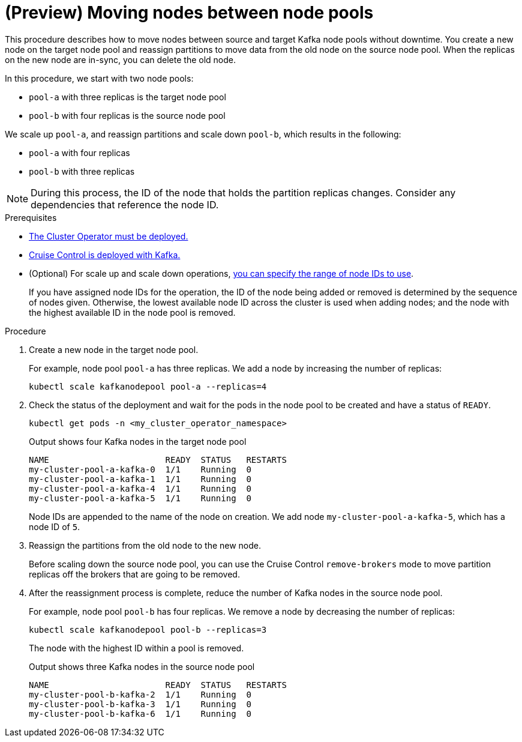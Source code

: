 // Module included in the following assemblies:
//
// assembly-config.adoc

[id='proc-moving-node-pools-{context}']
= (Preview) Moving nodes between node pools

[role="_abstract"]
This procedure describes how to move nodes between source and target Kafka node pools without downtime.
You create a new node on the target node pool and reassign partitions to move data from the old node on the source node pool.
When the replicas on the new node are in-sync, you can delete the old node.

In this procedure, we start with two node pools:

* `pool-a` with three replicas is the target node pool
* `pool-b` with four replicas is the source node pool

We scale up `pool-a`, and reassign partitions and scale down `pool-b`, which results in the following:

* `pool-a` with four replicas
* `pool-b` with three replicas

NOTE: During this process, the ID of the node that holds the partition replicas changes. Consider any dependencies that reference the node ID.

.Prerequisites

* xref:deploying-cluster-operator-str[The Cluster Operator must be deployed.]
* xref:proc-configuring-deploying-cruise-control-str[Cruise Control is deployed with Kafka.]
* (Optional) For scale up and scale down operations, xref:proc-managing-node-pools-ids-{context}[you can specify the range of node IDs to use].
+
If you have assigned node IDs for the operation, the ID of the node being added or removed is determined by the sequence of nodes given. 
Otherwise, the lowest available node ID across the cluster is used when adding nodes; and the node with the highest available ID in the node pool is removed. 

.Procedure

. Create a new node in the target node pool.
+
For example, node pool `pool-a` has three replicas. We add a node by increasing the number of replicas:
+
[source,shell]
----
kubectl scale kafkanodepool pool-a --replicas=4
----

. Check the status of the deployment and wait for the pods in the node pool to be created and have a status of `READY`.
+
[source,shell]
----
kubectl get pods -n <my_cluster_operator_namespace>
----
+
.Output shows four Kafka nodes in the target node pool
[source,shell]
----
NAME                       READY  STATUS   RESTARTS
my-cluster-pool-a-kafka-0  1/1    Running  0
my-cluster-pool-a-kafka-1  1/1    Running  0
my-cluster-pool-a-kafka-4  1/1    Running  0
my-cluster-pool-a-kafka-5  1/1    Running  0
----
+
Node IDs are appended to the name of the node on creation.
We add node `my-cluster-pool-a-kafka-5`, which has a node ID of `5`.

. Reassign the partitions from the old node to the new node.
+
Before scaling down the source node pool, you can use the Cruise Control `remove-brokers` mode to move partition replicas off the brokers that are going to be removed.

. After the reassignment process is complete, reduce the number of Kafka nodes in the source node pool.
+
For example, node pool `pool-b` has four replicas. We remove a node by decreasing the number of replicas:
+
[source,shell]
----
kubectl scale kafkanodepool pool-b --replicas=3
----
+
The node with the highest ID within a pool is removed.
+
.Output shows three Kafka nodes in the source node pool
[source,shell]
----
NAME                       READY  STATUS   RESTARTS
my-cluster-pool-b-kafka-2  1/1    Running  0
my-cluster-pool-b-kafka-3  1/1    Running  0
my-cluster-pool-b-kafka-6  1/1    Running  0
----

